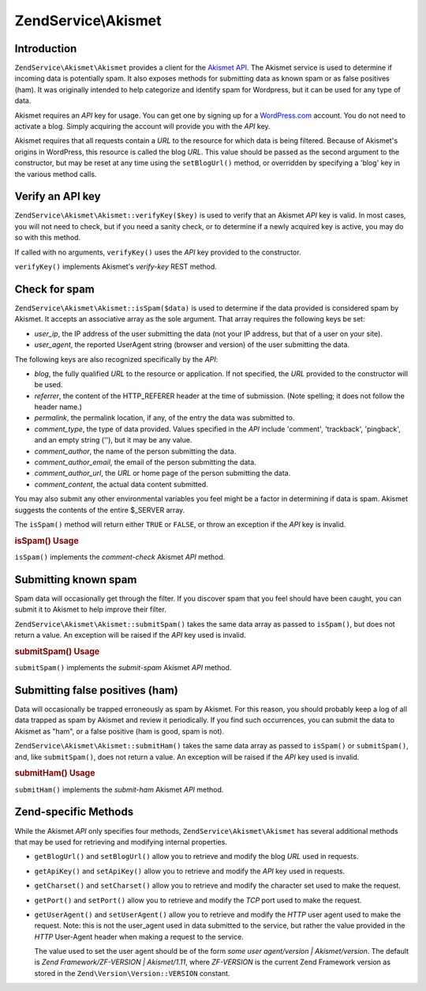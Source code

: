 .. _zendservice.akismet:

ZendService\\Akismet
====================

.. _zendservice.akismet.introduction:

Introduction
------------

``ZendService\Akismet\Akismet`` provides a client for the `Akismet API`_. The Akismet service is used to determine if
incoming data is potentially spam. It also exposes methods for submitting data as known spam or as false positives
(ham). It was originally intended to help categorize and identify spam for Wordpress, but it can be used for any
type of data.

Akismet requires an *API* key for usage. You can get one by signing up for a `WordPress.com`_ account. You do not
need to activate a blog. Simply acquiring the account will provide you with the *API* key.

Akismet requires that all requests contain a *URL* to the resource for which data is being filtered. Because of
Akismet's origins in WordPress, this resource is called the blog *URL*. This value should be passed as the second
argument to the constructor, but may be reset at any time using the ``setBlogUrl()`` method, or overridden by
specifying a 'blog' key in the various method calls.

.. _zendservice.akismet.verifykey:

Verify an API key
-----------------

``ZendService\Akismet\Akismet::verifyKey($key)`` is used to verify that an Akismet *API* key is valid. In most cases, you
will not need to check, but if you need a sanity check, or to determine if a newly acquired key is active, you may
do so with this method.

.. code-block:: php
   :linenos:

   // Instantiate with the API key and a URL to the application or
   // resource being used
   $akismet = new ZendService\Akismet\Akismet($apiKey,
                                       'http://framework.zend.com/wiki/');
   if ($akismet->verifyKey($apiKey)) {
       echo "Key is valid.\n";
   } else {
       echo "Key is not valid\n";
   }

If called with no arguments, ``verifyKey()`` uses the *API* key provided to the constructor.

``verifyKey()`` implements Akismet's *verify-key* REST method.

.. _zendservice.akismet.isspam:

Check for spam
--------------

``ZendService\Akismet\Akismet::isSpam($data)`` is used to determine if the data provided is considered spam by Akismet. It
accepts an associative array as the sole argument. That array requires the following keys be set:

- *user_ip*, the IP address of the user submitting the data (not your IP address, but that of a user on your site).

- *user_agent*, the reported UserAgent string (browser and version) of the user submitting the data.

The following keys are also recognized specifically by the *API*:

- *blog*, the fully qualified *URL* to the resource or application. If not specified, the *URL* provided to the
  constructor will be used.

- *referrer*, the content of the HTTP_REFERER header at the time of submission. (Note spelling; it does not follow
  the header name.)

- *permalink*, the permalink location, if any, of the entry the data was submitted to.

- *comment_type*, the type of data provided. Values specified in the *API* include 'comment', 'trackback',
  'pingback', and an empty string (''), but it may be any value.

- *comment_author*, the name of the person submitting the data.

- *comment_author_email*, the email of the person submitting the data.

- *comment_author_url*, the *URL* or home page of the person submitting the data.

- *comment_content*, the actual data content submitted.

You may also submit any other environmental variables you feel might be a factor in determining if data is spam.
Akismet suggests the contents of the entire $_SERVER array.

The ``isSpam()`` method will return either ``TRUE`` or ``FALSE``, or throw an exception if the *API* key is
invalid.

.. _zendservice.akismet.isspam.example-1:

.. rubric:: isSpam() Usage

.. code-block:: php
   :linenos:

   $data = array(
       'user_ip'              => '111.222.111.222',
       'user_agent'           => 'Mozilla/5.0 ' . '(Windows; U; Windows NT ' .
                                 '5.2; en-GB; rv:1.8.1) Gecko/20061010 ' .
                                 'Firefox/2.0',
       'comment_type'         => 'contact',
       'comment_author'       => 'John Doe',
       'comment_author_email' => 'nospam@myhaus.net',
       'comment_content'      => "I'm not a spammer, honest!"
   );
   if ($akismet->isSpam($data)) {
       echo "Sorry, but we think you're a spammer.";
   } else {
       echo "Welcome to our site!";
   }

``isSpam()`` implements the *comment-check* Akismet *API* method.

.. _zendservice.akismet.submitspam:

Submitting known spam
---------------------

Spam data will occasionally get through the filter. If you discover spam that you feel should have been caught, you
can submit it to Akismet to help improve their filter.

``ZendService\Akismet\Akismet::submitSpam()`` takes the same data array as passed to ``isSpam()``, but does not return a
value. An exception will be raised if the *API* key used is invalid.

.. _zendservice.akismet.submitspam.example-1:

.. rubric:: submitSpam() Usage

.. code-block:: php
   :linenos:

   $data = array(
       'user_ip'              => '111.222.111.222',
       'user_agent'           => 'Mozilla/5.0 (Windows; U; Windows NT 5.2;' .
                                 'en-GB; rv:1.8.1) Gecko/20061010 Firefox/2.0',
       'comment_type'         => 'contact',
       'comment_author'       => 'John Doe',
       'comment_author_email' => 'nospam@myhaus.net',
       'comment_content'      => "I'm not a spammer, honest!"
   );
   $akismet->submitSpam($data));

``submitSpam()`` implements the *submit-spam* Akismet *API* method.

.. _zendservice.akismet.submitham:

Submitting false positives (ham)
--------------------------------

Data will occasionally be trapped erroneously as spam by Akismet. For this reason, you should probably keep a log
of all data trapped as spam by Akismet and review it periodically. If you find such occurrences, you can submit the
data to Akismet as "ham", or a false positive (ham is good, spam is not).

``ZendService\Akismet\Akismet::submitHam()`` takes the same data array as passed to ``isSpam()`` or ``submitSpam()``, and,
like ``submitSpam()``, does not return a value. An exception will be raised if the *API* key used is invalid.

.. _zendservice.akismet.submitham.example-1:

.. rubric:: submitHam() Usage

.. code-block:: php
   :linenos:

   $data = array(
       'user_ip'              => '111.222.111.222',
       'user_agent'           => 'Mozilla/5.0 (Windows; U; Windows NT 5.2;' .
                                 'en-GB; rv:1.8.1) Gecko/20061010 Firefox/2.0',
       'comment_type'         => 'contact',
       'comment_author'       => 'John Doe',
       'comment_author_email' => 'nospam@myhaus.net',
       'comment_content'      => "I'm not a spammer, honest!"
   );
   $akismet->submitHam($data));

``submitHam()`` implements the *submit-ham* Akismet *API* method.

.. _zendservice.akismet.accessors:

Zend-specific Methods
---------------------

While the Akismet *API* only specifies four methods, ``ZendService\Akismet\Akismet`` has several additional methods that
may be used for retrieving and modifying internal properties.

- ``getBlogUrl()`` and ``setBlogUrl()`` allow you to retrieve and modify the blog *URL* used in requests.

- ``getApiKey()`` and ``setApiKey()`` allow you to retrieve and modify the *API* key used in requests.

- ``getCharset()`` and ``setCharset()`` allow you to retrieve and modify the character set used to make the
  request.

- ``getPort()`` and ``setPort()`` allow you to retrieve and modify the *TCP* port used to make the request.

- ``getUserAgent()`` and ``setUserAgent()`` allow you to retrieve and modify the *HTTP* user agent used to make the
  request. Note: this is not the user_agent used in data submitted to the service, but rather the value provided in
  the *HTTP* User-Agent header when making a request to the service.

  The value used to set the user agent should be of the form *some user agent/version | Akismet/version*. The
  default is *Zend Framework/ZF-VERSION | Akismet/1.11*, where *ZF-VERSION* is the current Zend Framework version
  as stored in the ``Zend\Version\Version::VERSION`` constant.



.. _`Akismet API`: http://akismet.com/development/api/
.. _`WordPress.com`: http://wordpress.com/
